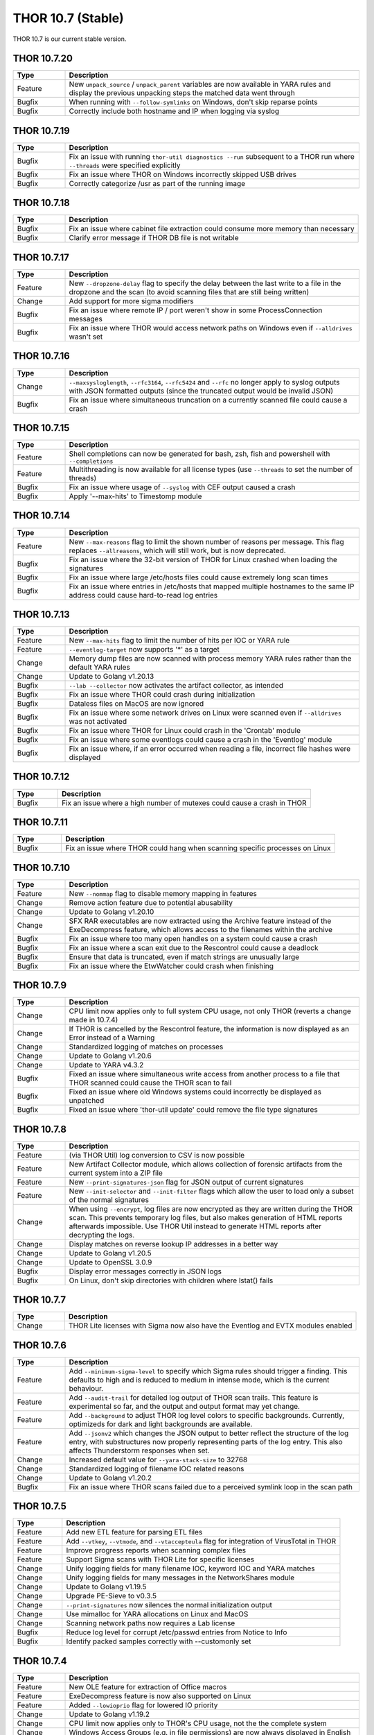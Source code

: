 THOR 10.7 (Stable)
##################

THOR 10.7 is our current stable version.

THOR 10.7.20
~~~~~~~~~~~~

.. list-table::
    :header-rows: 1
    :widths: 15, 85

    * - Type
      - Description
    * - Feature
      - New ``unpack_source`` / ``unpack_parent`` variables are now available in YARA rules and display the previous unpacking steps the matched data went through
    * - Bugfix
      - When running with ``--follow-symlinks`` on Windows, don't skip reparse points
    * - Bugfix
      - Correctly include both hostname and IP when logging via syslog

THOR 10.7.19
~~~~~~~~~~~~

.. list-table::
    :header-rows: 1
    :widths: 15, 85

    * - Type
      - Description
    * - Bugfix
      - Fix an issue with running ``thor-util diagnostics --run`` subsequent to a THOR run where ``--threads`` were specified explicitly
    * - Bugfix
      - Fix an issue where THOR on Windows incorrectly skipped USB drives
    * - Bugfix
      - Correctly categorize /usr as part of the running image

THOR 10.7.18
~~~~~~~~~~~~

.. list-table::
    :header-rows: 1
    :widths: 15, 85

    * - Type
      - Description
    * - Bugfix
      - Fix an issue where cabinet file extraction could consume more memory than necessary
    * - Bugfix
      - Clarify error message if THOR DB file is not writable

THOR 10.7.17
~~~~~~~~~~~~

.. list-table::
    :header-rows: 1
    :widths: 15, 85

    * - Type
      - Description
    * - Feature
      - New ``--dropzone-delay`` flag to specify the delay between the last write to a file in the dropzone and the scan (to avoid scanning files that are still being written)
    * - Change
      - Add support for more sigma modifiers
    * - Bugfix
      - Fix an issue where remote IP / port weren't show in some ProcessConnection messages
    * - Bugfix
      - Fix an issue where THOR would access network paths on Windows even if ``--alldrives`` wasn't set

THOR 10.7.16
~~~~~~~~~~~~

.. list-table::
    :header-rows: 1
    :widths: 15, 85

    * - Type
      - Description
    * - Change
      - ``--maxsysloglength``, ``--rfc3164``, ``--rfc5424`` and ``--rfc`` no longer apply to syslog outputs with JSON formatted outputs (since the truncated output would be invalid JSON)
    * - Bugfix
      - Fix an issue where simultaneous truncation on a currently scanned file could cause a crash

THOR 10.7.15
~~~~~~~~~~~~

.. list-table::
    :header-rows: 1
    :widths: 15, 85

    * - Type
      - Description
    * - Feature
      - Shell completions can now be generated for bash, zsh, fish and powershell with ``--completions``
    * - Feature
      - Multithreading is now available for all license types (use ``--threads`` to set the number of threads)
    * - Bugfix
      - Fix an issue where usage of ``--syslog`` with CEF output caused a crash
    * - Bugfix
      - Apply '--max-hits' to Timestomp module

THOR 10.7.14
~~~~~~~~~~~~

.. list-table::
    :header-rows: 1
    :widths: 15, 85

    * - Type
      - Description
    * - Feature
      - New ``--max-reasons`` flag to limit the shown number of reasons per message. This flag replaces ``--allreasons``, which will still work, but is now deprecated.
    * - Bugfix
      - Fix an issue where the 32-bit version of THOR for Linux crashed when loading the signatures
    * - Bugfix
      - Fix an issue where large /etc/hosts files could cause extremely long scan times
    * - Bugfix
      - Fix an issue where entries in /etc/hosts that mapped multiple hostnames to the same IP address could cause hard-to-read log entries

THOR 10.7.13
~~~~~~~~~~~~

.. list-table::
    :header-rows: 1
    :widths: 15, 85

    * - Type
      - Description
    * - Feature
      - New ``--max-hits`` flag to limit the number of hits per IOC or YARA rule
    * - Feature
      - ``--eventlog-target`` now supports '*' as a target
    * - Change
      - Memory dump files are now scanned with process memory YARA rules rather than the default YARA rules
    * - Change
      - Update to Golang v1.20.13
    * - Bugfix
      - ``--lab --collector`` now activates the artifact collector, as intended
    * - Bugfix
      - Fix an issue where THOR could crash during initialization
    * - Bugfix
      - Dataless files on MacOS are now ignored
    * - Bugfix
      - Fix an issue where some network drives on Linux were scanned even if ``--alldrives`` was not activated
    * - Bugfix
      - Fix an issue where THOR for Linux could crash in the 'Crontab' module
    * - Bugfix
      - Fix an issue where some eventlogs could cause a crash in the 'Eventlog' module
    * - Bugfix
      - Fix an issue where, if an error occurred when reading a file, incorrect file hashes were displayed

THOR 10.7.12
~~~~~~~~~~~~

.. list-table::
    :header-rows: 1
    :widths: 15, 85

    * - Type
      - Description
    * - Bugfix
      - Fix an issue where a high number of mutexes could cause a crash in THOR

THOR 10.7.11
~~~~~~~~~~~~

.. list-table::
    :header-rows: 1
    :widths: 15, 85

    * - Type
      - Description
    * - Bugfix
      - Fix an issue where THOR could hang when scanning specific processes on Linux

THOR 10.7.10
~~~~~~~~~~~~

.. list-table::
    :header-rows: 1
    :widths: 15, 85

    * - Type
      - Description
    * - Feature
      - New ``--nommap`` flag to disable memory mapping in features
    * - Change
      - Remove action feature due to potential abusability
    * - Change
      - Update to Golang v1.20.10
    * - Change
      - SFX RAR executables are now extracted using the Archive feature instead of the ExeDecompress feature, which allows access to the filenames within the archive
    * - Bugfix
      - Fix an issue where too many open handles on a system could cause a crash
    * - Bugfix
      - Fix an issue where a scan exit due to the Rescontrol could cause a deadlock
    * - Bugfix
      - Ensure that data is truncated, even if match strings are unusually large
    * - Bugfix
      - Fix an issue where the EtwWatcher could crash when finishing


THOR 10.7.9
~~~~~~~~~~~

.. list-table::
    :header-rows: 1
    :widths: 15, 85

    * - Type
      - Description
    * - Change
      - CPU limit now applies only to full system CPU usage, not only THOR (reverts a change made in 10.7.4)
    * - Change
      - If THOR is cancelled by the Rescontrol feature, the information is now displayed as an Error instead of a Warning
    * - Change
      - Standardized logging of matches on processes
    * - Change
      - Update to Golang v1.20.6
    * - Change
      - Update to YARA v4.3.2
    * - Bugfix
      - Fixed an issue where simultaneous write access from another process to a file that THOR scanned could cause the THOR scan to fail
    * - Bugfix
      - Fixed an issue where old Windows systems could incorrectly be displayed as unpatched
    * - Bugfix
      - Fixed an issue where 'thor-util update' could remove the file type signatures

THOR 10.7.8
~~~~~~~~~~~

.. list-table::
    :header-rows: 1
    :widths: 15, 85

    * - Type
      - Description
    * - Feature
      - (via THOR Util) log conversion to CSV is now possible
    * - Feature
      - New Artifact Collector module, which allows collection of forensic artifacts from the current system into a ZIP file
    * - Feature
      - New ``--print-signatures-json`` flag for JSON output of current signatures
    * - Feature
      - New ``--init-selector`` and ``--init-filter`` flags which allow the user to load only a subset of the normal signatures
    * - Change
      - When using ``--encrypt``, log files are now encrypted as they are written during the THOR scan. This prevents temporary log files, but also makes generation of HTML reports afterwards impossible. Use THOR Util instead to generate HTML reports after decrypting the logs.
    * - Change
      - Display matches on reverse lookup IP addresses in a better way
    * - Change
      - Update to Golang v1.20.5
    * - Change
      - Update to OpenSSL 3.0.9
    * - Bugfix
      - Display error messages correctly in JSON logs
    * - Bugfix
      - On Linux, don't skip directories with children where lstat() fails

THOR 10.7.7
~~~~~~~~~~~

.. list-table::
    :header-rows: 1
    :widths: 15, 85

    * - Type
      - Description 
    * - Change
      - THOR Lite licenses with Sigma now also have the Eventlog and EVTX modules enabled

THOR 10.7.6
~~~~~~~~~~~

.. list-table::
    :header-rows: 1
    :widths: 15, 85

    * - Type
      - Description 
    * - Feature
      - Add ``--minimum-sigma-level`` to specify which Sigma rules should trigger a finding. This defaults to high and is reduced to medium in intense mode, which is the current behaviour.
    * - Feature
      - Add ``--audit-trail`` for detailed log output of THOR scan trails. This feature is experimental so far, and the output and output format may yet change.
    * - Feature
      - Add ``--background`` to adjust THOR log level colors to specific backgrounds. Currently, optimizeds for dark and light backgrounds are available.
    * - Feature
      - Add ``--jsonv2`` which changes the JSON output to better reflect the structure of the log entry, with substructures now properly representing parts of the log entry. This also affects Thunderstorm responses when set.
    * - Change
      - Increased default value for ``--yara-stack-size`` to 32768
    * - Change
      - Standardized logging of filename IOC related reasons
    * - Change
      - Update to Golang v1.20.2
    * - Bugfix
      - Fix an issue where THOR scans failed due to a perceived symlink loop in the scan path

THOR 10.7.5
~~~~~~~~~~~

.. list-table::
    :header-rows: 1
    :widths: 15, 85

    * - Type
      - Description 
    * - Feature
      - Add new ETL feature for parsing ETL files
    * - Feature
      - Add ``--vtkey``, ``--vtmode``, and ``--vtaccepteula`` flag for integration of VirusTotal in THOR
    * - Feature
      - Improve progress reports when scanning complex files
    * - Feature
      - Support Sigma scans with THOR Lite for specific licenses
    * - Change
      - Unify logging fields for many filename IOC, keyword IOC and YARA matches
    * - Change
      - Unify logging fields for many messages in the NetworkShares module
    * - Change
      - Update to Golang v1.19.5
    * - Change
      - Upgrade PE-Sieve to v0.3.5
    * - Change
      - ``--print-signatures`` now silences the normal initialization output
    * - Change
      - Use mimalloc for YARA allocations on Linux and MacOS
    * - Change
      - Scanning network paths now requires a Lab license
    * - Bugfix
      - Reduce log level for corrupt /etc/passwd entries from Notice to Info
    * - Bugfix
      - Identify packed samples correctly with --customonly set

THOR 10.7.4
~~~~~~~~~~~

.. list-table::
    :header-rows: 1
    :widths: 15, 85

    * - Type
      - Description 
    * - Feature
      - New OLE feature for extraction of Office macros
    * - Feature
      - ExeDecompress feature is now also supported on Linux
    * - Feature
      - Added ``--lowioprio`` flag for lowered IO priority
    * - Change
      - Update to Golang v1.19.2
    * - Change
      - CPU limit now applies only to THOR's CPU usage, not the the complete system
    * - Change
      - Windows Access Groups (e.g. in file permissions) are now always displayed in English
    * - Change
      - Modified the scoring formula to further reduce the impact of multiple subscores on the full score. As compensation, the default threshold for alerts has been reduced.
    * - Bugfix
      - .lnk file processing with ``--virtual-map`` no longer causes link targets to be scanned without applying the virtual mapping
    * - Bugfix
      - Access faults while reading memory mapped files no longer cause THOR to crash
    * - Bugfix
      - Panics on opening an archive are now handled properly

THOR 10.7.3
~~~~~~~~~~~

.. list-table::
    :header-rows: 1
    :widths: 15, 85

    * - Type
      - Description
    * - Feature
      - Meta rule matches with 'FORCE' tag will now cause THOR to ignore the maximum file size for that file
    * - Feature
      - Improved matching behaviour of YARA rules on bulks. Scans on bulks (but not scans on single bulk elements) will now use a different YARA ruleset where common false positive constructs (e.g. filesize) are removed.
    * - Feature
      - Improved performance in cases where a rule or IOC matched on a bulk
    * - Feature
      - Improved memory usage and performance of HTML report generation
    * - Feature
      - THOR now issues a Notice or Warning for Office connection cache entries
    * - Feature
      - THOR now scans archives (e.g. ZIP files) recursively. This changes how matches in subfiles of archives are reported.
    * - Feature
      - Added '.cab' support in the 'Archive' feature
    * - Feature
      - Added '.gz' support in the 'Archive' feature
    * - Feature
      - Added '.7z' support in the 'Archive' feature
    * - Feature
      - Added new 'EML' feature for scanning .eml files
    * - Change
      - Increase amount of bytes scanned by meta rules to 2048
    * - Change
      - THOR now prefers reading files via memory maps over using the file read API
    * - Bugfix
      - Improved performance of Sigma rule loading
    * - Bugfix
      - Fixed a bug where THOR scanned some files multiple times, possibly resulting in a loop

THOR 10.7.2
~~~~~~~~~~~

.. list-table::
    :header-rows: 1
    :widths: 15, 85

    * - Type
      - Description 
    * - Feature
      - Process memory checks are now enabled on Linux and MacOS
    * - Feature
      - Added a check on Linux for deleted executables
    * - Feature
      - UTF-16 Log files are now parsed correctly
    * - Change
      - Upgrade YARA to v4.2.1

THOR 10.7.1
~~~~~~~~~~~

.. list-table::
    :header-rows: 1
    :widths: 15, 85

    * - Type
      - Description 
    * - Feature
      - Sigma rules are now applied to running processes on the system
    * - Feature
      - New command line option '-follow-symlinks' that causes the FileScan module to follow symlinks.
    * - Feature
      - Checking e.g. log lines from a file with YARA will now set the THOR external variables like 'filepath' appropriately
    * - Feature
      - THOR now shows modules names where string matches were found if a YARA rule matches on process memory
    * - Feature
      - THOR now shows a warning if low rlimits are detected
    * - Change
      - THOR will now scan processes even in soft mode, with a maximum process size of 250MB.
    * - Change
      - ``--max_file_size_intense`` is now deprecated. Instead, ``--max_file_size`` should be used.
    * - Change
      - ``--virtual-map`` now supports mounts in subpaths on Windows, e.g. as ``--virtual-map G:\mount:C``
    * - Change
      - Upgrade PE-Sieve to v0.3.3
    * - Change
      - Filescan progress report for folders without subfolders was improved

THOR 10.7.0
~~~~~~~~~~~

.. list-table::
    :header-rows: 1
    :widths: 15, 85

    * - Type
      - Description 
    * - Feature
      - Mark files with names close to common Windows executables as suspicious
    * - Feature
      - Change how score is added to avoid cases where scores added up to absurd values
    * - Feature
      - Support scanning alternate data streams with ``--ads``
    * - Feature
      - Check environment variables of processes
    * - Change
      - THOR now terminates if a positional argument was specified since none are expected
    * - Fix
      - Scan files written to the Dropzone only once the write is complete (or does not continue for at least 1 second)
